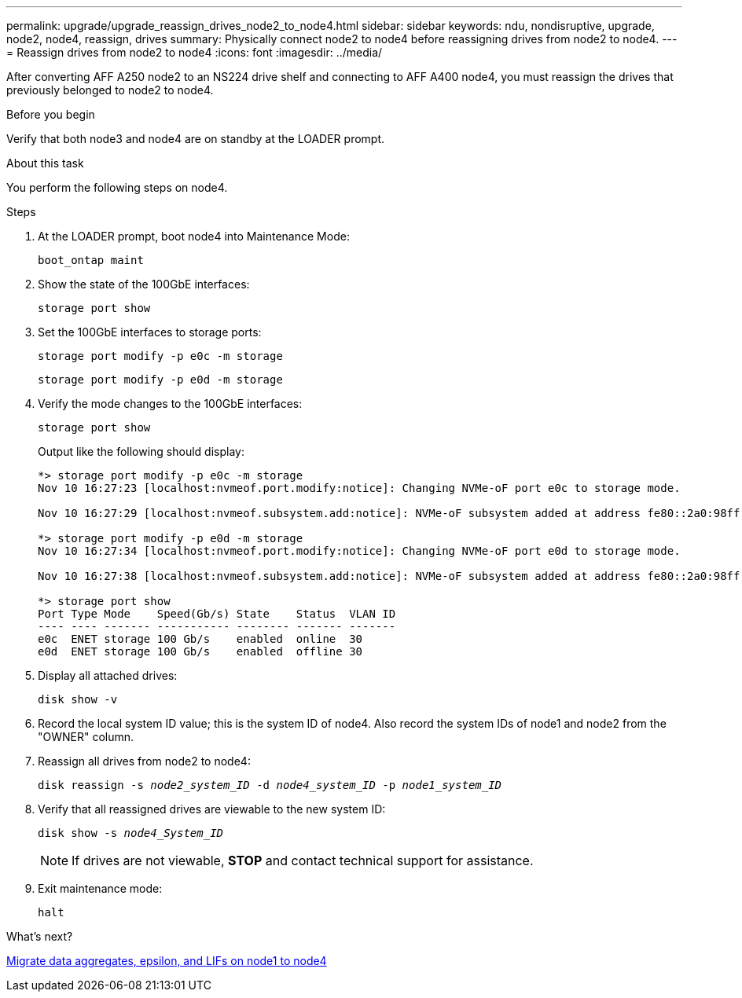 ---
permalink: upgrade/upgrade_reassign_drives_node2_to_node4.html
sidebar: sidebar
keywords: ndu, nondisruptive, upgrade, node2, node4, reassign, drives
summary: Physically connect node2 to node4 before reassigning drives from node2 to node4.
---
= Reassign drives from node2 to node4
:icons: font
:imagesdir: ../media/

[.lead]
After converting AFF A250 node2 to an NS224 drive shelf and connecting to AFF A400 node4, you must reassign the drives that previously belonged to node2 to node4. 

.Before you begin
Verify that both node3 and node4 are on standby at the LOADER prompt.

.About this task
You perform the following steps on node4.

.Steps
. At the LOADER prompt, boot node4 into Maintenance Mode:
+
`boot_ontap maint`

. Show the state of the 100GbE interfaces:
+
`storage port show`

. Set the 100GbE interfaces to storage ports:
+
`storage port modify -p e0c -m storage`
+
`storage port modify -p e0d -m storage`
. Verify the mode changes to the 100GbE interfaces:
+
`storage port show`
+
Output like the following should display:
+
----
*> storage port modify -p e0c -m storage
Nov 10 16:27:23 [localhost:nvmeof.port.modify:notice]: Changing NVMe-oF port e0c to storage mode.

Nov 10 16:27:29 [localhost:nvmeof.subsystem.add:notice]: NVMe-oF subsystem added at address fe80::2a0:98ff:fefa:8885.

*> storage port modify -p e0d -m storage
Nov 10 16:27:34 [localhost:nvmeof.port.modify:notice]: Changing NVMe-oF port e0d to storage mode.

Nov 10 16:27:38 [localhost:nvmeof.subsystem.add:notice]: NVMe-oF subsystem added at address fe80::2a0:98ff:fefa:8886.

*> storage port show
Port Type Mode    Speed(Gb/s) State    Status  VLAN ID
---- ---- ------- ----------- -------- ------- -------
e0c  ENET storage 100 Gb/s    enabled  online  30
e0d  ENET storage 100 Gb/s    enabled  offline 30
----

. Display all attached drives: 
+
`disk show -v`
. Record the local system ID value; this is the system ID of node4. Also record the system IDs of node1 and node2 from the "OWNER" column. 
. Reassign all drives from node2 to node4:
+
`disk reassign -s _node2_system_ID_ -d _node4_system_ID_ -p _node1_system_ID_`
. Verify that all reassigned drives are viewable to the new system ID:
+
`disk show -s _node4_System_ID_`
+ 
NOTE: If drives are not viewable, *STOP* and contact technical support for assistance. 
. Exit maintenance mode: 
+
`halt`

.What's next?

link:upgrade_migrate_aggregates_epsilon_lifs_node1_to_node4.html[Migrate data aggregates, epsilon, and LIFs on node1 to node4]
// 2023 Feb 1, BURT 1351102